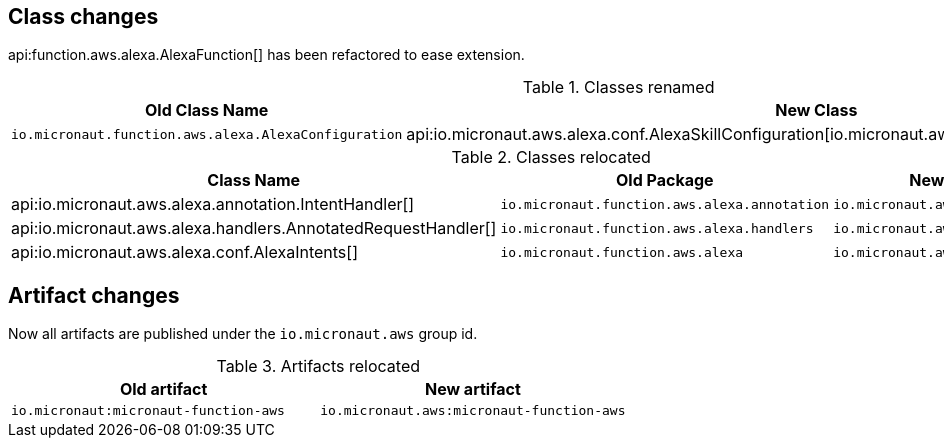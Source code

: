 ## Class changes

api:function.aws.alexa.AlexaFunction[] has been refactored to ease extension.

.Classes renamed
|===
| Old Class Name | New Class

| `io.micronaut.function.aws.alexa.AlexaConfiguration` | api:io.micronaut.aws.alexa.conf.AlexaSkillConfiguration[io.micronaut.aws.alexa.conf.AlexaSkillConfiguration]
|===

.Classes relocated
|===
| Class Name | Old Package | New Package

| api:io.micronaut.aws.alexa.annotation.IntentHandler[]
| `io.micronaut.function.aws.alexa.annotation`
| `io.micronaut.aws.alexa.annotation`

| api:io.micronaut.aws.alexa.handlers.AnnotatedRequestHandler[]
| `io.micronaut.function.aws.alexa.handlers`
| `io.micronaut.aws.alexa.handlers`

| api:io.micronaut.aws.alexa.conf.AlexaIntents[]
| `io.micronaut.function.aws.alexa`
| `io.micronaut.aws.alexa.conf`
|===

## Artifact changes

Now all artifacts are published under the `io.micronaut.aws` group id.

.Artifacts relocated
|===
| Old artifact | New artifact

| `io.micronaut:micronaut-function-aws` | `io.micronaut.aws:micronaut-function-aws`
|===
